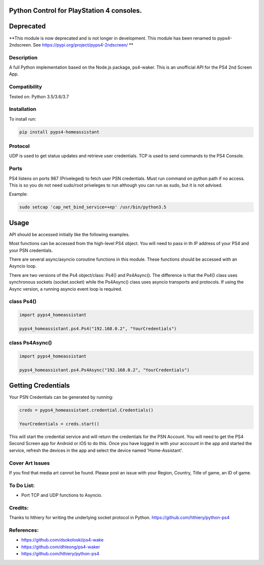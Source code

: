 Python Control for PlayStation 4 consoles.
==========================================

|BuildStatus| |PypiVersion| |PyPiPythonVersions|

Deprecated
===============
**This module is now deprecated and is not longer in development. This module has been renamed to pyps4-2ndscreen. See https://pypi.org/project/pyps4-2ndscreen/ **

Description
--------------------
A full Python implementation based on the Node.js package, ps4-waker.
This is an unofficial API for the PS4 2nd Screen App.

Compatibility
--------------------
Tested on:
Python 3.5/3.6/3.7

Installation
--------------------
To install run:

.. code:: bash

    pip install pyps4-homeassistant

Protocol
--------------------
UDP is used to get status updates and retrieve user credentials. TCP is used to send commands to the PS4 Console.

Ports
--------------------
PS4 listens on ports 987 (Priveleged) to fetch user PSN credentials.
Must run command on python path if no access.
This is so you do not need sudo/root priveleges to run although you can run as sudo, but it is not advised.

Example:

.. code:: bash

    sudo setcap 'cap_net_bind_service=+ep' /usr/bin/python3.5

Usage
=====================
API should be accessed initially like the following examples.

Most functions can be accessed from the high-level PS4 object. You will need to pass in th IP address of your PS4 and your PSN credentials.

There are several async/asyncio coroutine functions in this module. These functions should be accessed with an Asyncio loop.

There are two versions of the Ps4 object/class: Ps4() and Ps4Async().
The difference is that the Ps4() class uses synchronous sockets (socket.socket) while the Ps4Async() class uses asyncio transports and protocols. If using the Async version, a running asyncio event loop is required.

class Ps4()
------------
.. code:: python

    import pyps4_homeassistant

    pyps4_homeassistant.ps4.Ps4("192.168.0.2", "YourCredentials")
    
class Ps4Async()
------------
.. code:: python

    import pyps4_homeassistant

    pyps4_homeassistant.ps4.Ps4Async("192.168.0.2", "YourCredentials")

Getting Credentials
=====================

Your PSN Credentials can be generated by running:

.. code:: python

    creds = pyps4_homeassistant.credential.Credentials()

    YourCredentials = creds.start()

This will start the credential service and will return the credentials for the PSN Account. You will need to get the PS4 Second Screen app for Android or iOS to do this. Once you have logged in with your acccount in the app and started the service, refresh the devices in the app and select the device named 'Home-Assistant'. 

Cover Art Issues
--------------------
If you find that media art cannot be found. Please post an issue with your Region, Country, Title of game, an ID of game.

To Do List:
--------------------
- Port TCP and UDP functions to Asyncio.


Credits:
--------------------
Thanks to hthiery for writing the underlying socket protocol in Python. https://github.com/hthiery/python-ps4

References:
--------------------

- https://github.com/dsokoloski/ps4-wake
- https://github.com/dhleong/ps4-waker
- https://github.com/hthiery/python-ps4

.. _ps4-waker: https://github.com/dhleong/ps4-waker

.. |BuildStatus| image:: https://travis-ci.org/ktnrg45/pyps4-homeassistant.png?branch=master
                 :target: https://travis-ci.org/ktnrg45/pyps4-homeassistant
.. |PyPiVersion| image:: https://badge.fury.io/py/pyps4-homeassistant.svg
                 :target: http://badge.fury.io/py/pyps4-homeassistant
.. |PyPiPythonVersions| image:: https://img.shields.io/pypi/pyversions/pyps4-homeassistant.svg
                        :alt: Python versions
                        :target: http://badge.fury.io/py/pyps4-homeassistant

